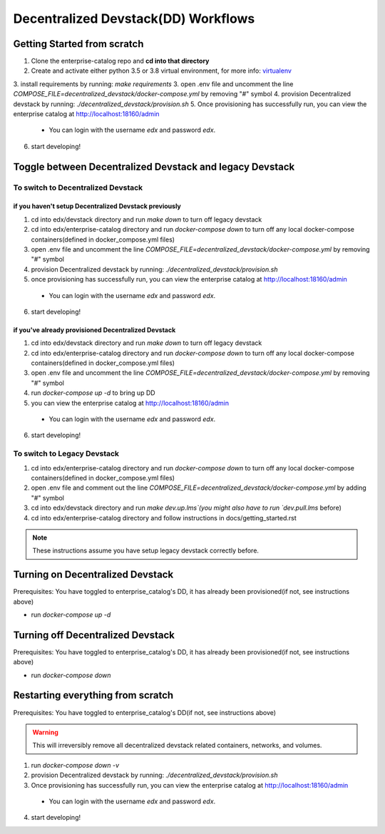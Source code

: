Decentralized Devstack(DD) Workflows
====================================

.. _Getting Started from scratch:

Getting Started from scratch
----------------------------

1. Clone the enterprise-catalog repo and **cd into that directory**
2. Create and activate either python 3.5 or 3.8 virtual environment, for more info: `virtualenv`_
3. install requirements by running: `make requirements`
3. open .env file and uncomment the line `COMPOSE_FILE=decentralized_devstack/docker-compose.yml` by removing "#" symbol
4. provision Decentralized devstack by running: `./decentralized_devstack/provision.sh`
5. Once provisioning has successfully run, you can view the enterprise catalog at http://localhost:18160/admin

  - You can login with the username *edx* and password *edx*.

6. start developing!

.. _virtualenv: https://virtualenvwrapper.readthedocs.org/en/latest/

Toggle between Decentralized Devstack and legacy Devstack
---------------------------------------------------------

To switch to Decentralized Devstack
~~~~~~~~~~~~~~~~~~~~~~~~~~~~~~~~~~~

if you haven't setup Decentralized Devstack previously
``````````````````````````````````````````````````````

1. cd into edx/devstack directory and run `make down` to turn off legacy devstack
2. cd into edx/enterprise-catalog directory and run `docker-compose down` to turn off any local docker-compose containers(defined in docker_compose.yml files)
3. open .env file and uncomment the line `COMPOSE_FILE=decentralized_devstack/docker-compose.yml` by removing "#" symbol
4. provision Decentralized devstack by running: `./decentralized_devstack/provision.sh`
5. once provisioning has successfully run, you can view the enterprise catalog at http://localhost:18160/admin

  - You can login with the username *edx* and password *edx*.

6. start developing!

if you've already provisioned Decentralized Devstack
````````````````````````````````````````````````````

1. cd into edx/devstack directory and run `make down` to turn off legacy devstack
2. cd into edx/enterprise-catalog directory and run `docker-compose down` to turn off any local docker-compose containers(defined in docker_compose.yml files)
3. open .env file and uncomment the line `COMPOSE_FILE=decentralized_devstack/docker-compose.yml` by removing "#" symbol
4. run `docker-compose up -d` to bring up DD
5. you can view the enterprise catalog at http://localhost:18160/admin

  - You can login with the username *edx* and password *edx*.

6. start developing!

To switch to Legacy Devstack
~~~~~~~~~~~~~~~~~~~~~~~~~~~~


1. cd into edx/enterprise-catalog directory and run `docker-compose down` to turn off any local docker-compose containers(defined in docker_compose.yml files)
2. open .env file and comment out the line `COMPOSE_FILE=decentralized_devstack/docker-compose.yml` by adding "#" symbol
3. cd into edx/devstack directory and run `make dev.up.lms`(you might also have to run `dev.pull.lms` before)
4. cd into edx/enterprise-catalog directory and follow instructions in docs/getting_started.rst

.. Note:: These instructions assume you have setup legacy devstack correctly before.

Turning on Decentralized Devstack
---------------------------------

Prerequisites: You have toggled to enterprise_catalog's DD, it has already been provisioned(if not, see instructions above)

- run `docker-compose up -d`

Turning off Decentralized Devstack
---------------------------------

Prerequisites: You have toggled to enterprise_catalog's DD, it has already been provisioned(if not, see instructions above)

- run `docker-compose down`

Restarting everything from scratch
----------------------------------

Prerequisites: You have toggled to enterprise_catalog's DD(if not, see instructions above)

.. Warning:: This will irreversibly remove all decentralized devstack related containers, networks, and volumes.

1. run `docker-compose down -v`
2. provision Decentralized devstack by running: `./decentralized_devstack/provision.sh`
3. Once provisioning has successfully run, you can view the enterprise catalog at http://localhost:18160/admin

  - You can login with the username *edx* and password *edx*.

4. start developing!
